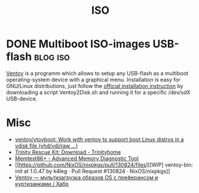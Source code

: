 #+title: ISO

* DONE Multiboot ISO-images USB-flash                              :blog:iso:
CLOSED: [2020-10-03 Wed 22:10]
:LOGBOOK:
- State "DONE"       from ""           [2020-10-14 Wed 08:19]
:END:
:PROPERTIES:
:CREATED:  [2020-10-14 Wed 08:19]
:ID: 2020-10-04-ventoy
:END:

[[https://github.com/ventoy/Ventoy][Ventoy]] is a programm which allows to setup any USB-flash as a multiboot operating-system device with a graphical menu.  Installation is easy for GNU/Linux distributions, just follow the [[https://www.ventoy.net/en/doc_start.html][official installation instruction]] by downloading a script Ventoy2Disk.sh and running it for a specific /dev/sdX USB-device.

* Misc
- [[https://github.com/ventoy/vtoyboot][ventoy/vtoyboot: Work with ventoy to support boot Linux distros in a vdisk file (vhd/vdi/raw ...)]]
- [[https://trinityhome.org/trinity_rescue_kit_download/][Trinity Rescue Kit: Download - Trinityhome]]
- [[https://www.memtest.org/][Memtest86+ - Advanced Memory Diagnostic Tool]]
- [[https://github.com/NixOS/nixpkgs/pull/130824/files][[WIP] ventoy-bin: init at 1.0.47 by k4leg · Pull Request #130824 · NixOS/nixpkgs]]
- [[https://habr.com/ru/company/ruvds/blog/584670/][Ventoy — мультизагрузка образов OS с преферансом и куртизанками / Хабр]]
